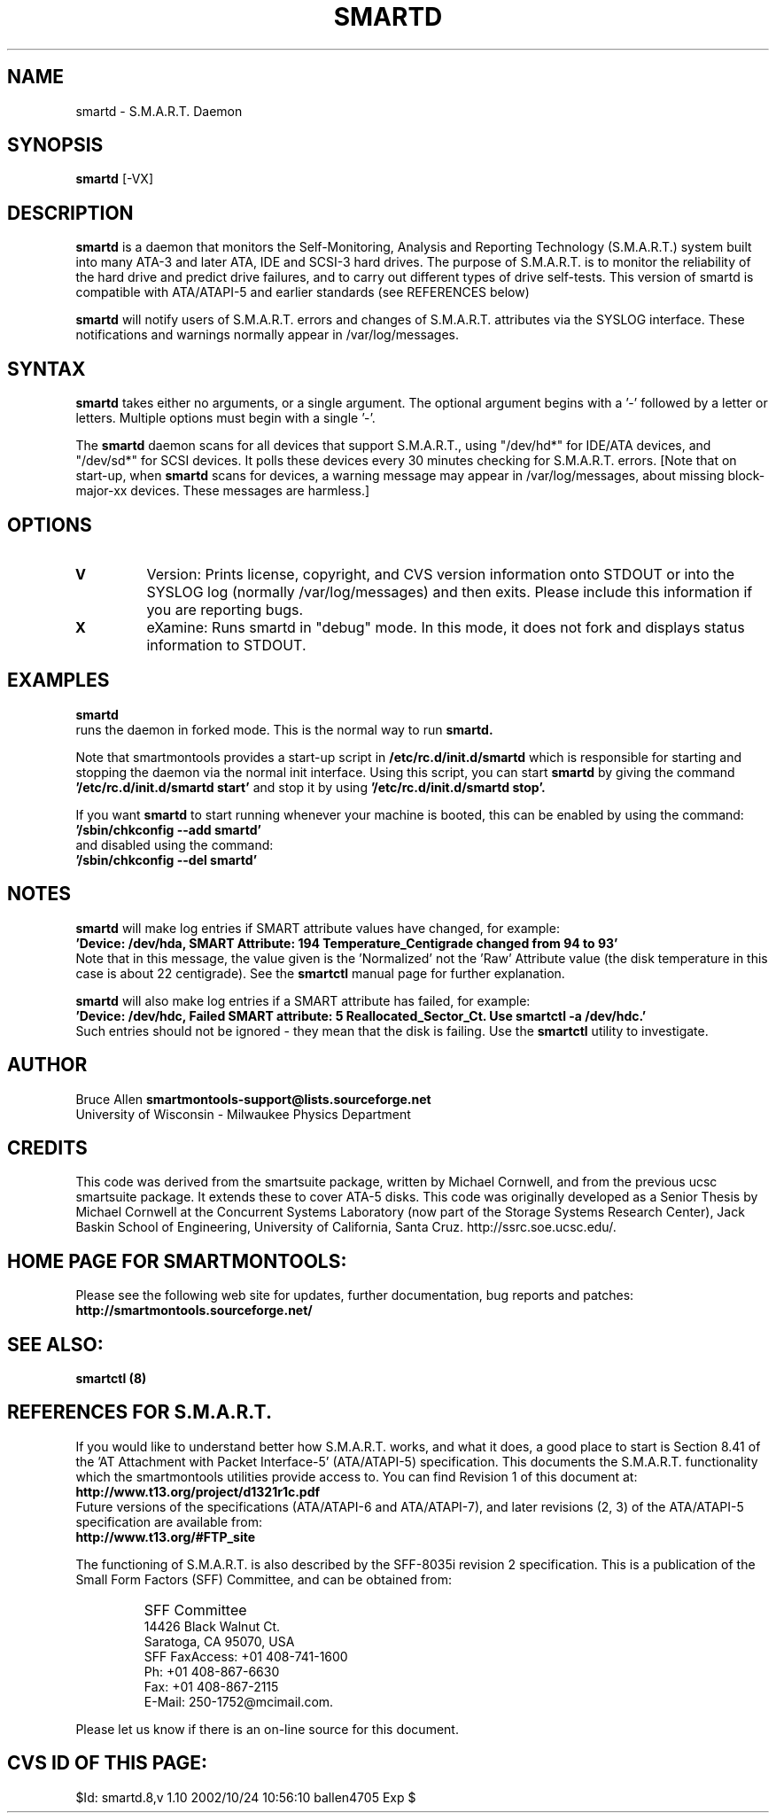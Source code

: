 \# Copyright (C) 2002 Bruce Allen <smartmontools-support@lists.sourceforge.net>
\# 
\# This program is free software; you can redistribute it and/or modify it
\# under the terms of the GNU General Public License as published by the Free
\# Software Foundation; either version 2, or (at your option) any later
\# version.
\# 
\# You should have received a copy of the GNU General Public License (for
\# example COPYING); if not, write to the Free Software Foundation, Inc., 675
\# Mass Ave, Cambridge, MA 02139, USA.
\# 
\# This code was originally developed as a Senior Thesis by Michael Cornwell
\# at the Concurrent Systems Laboratory (now part of the Storage Systems
\# Research Center), Jack Baskin School of Engineering, University of
\# California, Santa Cruz. http://ssrc.soe.ucsc.edu/
.TH SMARTD 8  "$Date: 2002/10/24 10:56:10 $" "smartmontools-5.0"
.SH NAME
smartd \- S.M.A.R.T. Daemon
.SH SYNOPSIS
.B smartd  
[\-VX\]

.SH DESCRIPTION
.B smartd
is a daemon that monitors the Self-Monitoring, Analysis and Reporting
Technology (S.M.A.R.T.) system built into many ATA-3 and later ATA,
IDE and SCSI-3 hard drives. The purpose of S.M.A.R.T. is to monitor
the reliability of the hard drive and predict drive failures, and to
carry out different types of drive self-tests.  This version of
smartd is compatible with ATA/ATAPI-5 and earlier standards (see
REFERENCES below)

.B smartd  
will notify users of S.M.A.R.T. errors and changes of
S.M.A.R.T. attributes via the SYSLOG interface.  These notifications
and warnings normally appear in /var/log/messages.

.PP
.SH SYNTAX
.PP
.B 
smartd 
takes either no arguments, or a single argument.  The optional
argument begins with a '\-' followed by a letter or letters. Multiple
options must begin with a single '\-'.

The 
.B
smartd
daemon scans for all devices that support S.M.A.R.T., using
"/dev/hd*" for IDE/ATA devices, and "/dev/sd*" for SCSI devices.  It
polls these devices every 30 minutes checking for S.M.A.R.T. errors.
[Note that on start-up, when
.B
smartd
scans for devices, a warning message may appear in
/var/log/messages, about missing block-major-xx devices.  These
messages are harmless.]
.P
.SH 
OPTIONS
.TP
.B V
Version: Prints license, copyright, and CVS version information onto
STDOUT or into the SYSLOG log (normally /var/log/messages) and then
exits. Please include this information if you are reporting bugs.
.TP
.B X
eXamine: Runs smartd in "debug" mode. In this mode, it does not fork and
displays status information to STDOUT.

.SH EXAMPLES

.B
smartd
.fi
runs the daemon in forked mode. This is the normal way to run
.B
smartd.
.fi

.fi
Note that smartmontools provides a start-up script in
.B /etc/rc.d/init.d/smartd
which is responsible for starting and stopping the daemon via the
normal init interface. 
Using this script, you can start
.B
smartd
by giving the command
.B '/etc/rc.d/init.d/smartd start'
and stop it by using
.B '/etc/rc.d/init.d/smartd stop'.

If you want
.B smartd
to start running whenever your machine is booted, this can be enabled
by using the command:
.nf
.B '/sbin/chkconfig --add smartd'
.fi
and disabled using the command:
.nf
.B '/sbin/chkconfig --del smartd'

.SH NOTES
.B smartd
will make log entries if SMART attribute values have changed,
for example:
.nf
.B 'Device: /dev/hda, SMART Attribute: 194 Temperature_Centigrade changed from 94 to 93'
.fi
Note that in this message, the value given is the 'Normalized' not
the 'Raw' Attribute value (the disk temperature in this case is about 22 
centigrade).  See the 
.B smartctl
manual page for further explanation.

.B smartd
will also make log entries if a SMART attribute has failed, for example:
.nf
.B 'Device: /dev/hdc, Failed SMART attribute: 5 Reallocated_Sector_Ct. Use smartctl -a /dev/hdc.'
.fi
Such entries should not be ignored - they mean that the disk is failing.  Use the
.B smartctl
utility to investigate.
.PP
.SH AUTHOR
Bruce Allen
.B smartmontools-support@lists.sourceforge.net
.fi
University of Wisconsin - Milwaukee Physics Department

.PP
.SH CREDITS
.fi
This code was derived from the smartsuite package, written by Michael
Cornwell, and from the previous ucsc smartsuite package. It extends
these to cover ATA-5 disks. This code was originally developed as a
Senior Thesis by Michael Cornwell at the Concurrent Systems Laboratory
(now part of the Storage Systems Research Center), Jack Baskin School
of Engineering, University of California, Santa
Cruz. http://ssrc.soe.ucsc.edu/.
.SH
HOME PAGE FOR SMARTMONTOOLS: 
.fi
Please see the following web site for updates, further documentation, bug
reports and patches:
.nf
.B
http://smartmontools.sourceforge.net/

.SH
SEE ALSO:
.B
smartctl (8)
.SH
REFERENCES FOR S.M.A.R.T.
.fi
If you would like to understand better how S.M.A.R.T. works, and what
it does, a good place to start is  Section 8.41 of the 'AT
Attachment with Packet Interface-5' (ATA/ATAPI-5) specification.  This
documents the S.M.A.R.T. functionality which the smartmontools
utilities provide access to.  You can find Revision 1 of this document
at:
.nf
.B
http://www.t13.org/project/d1321r1c.pdf
.fi
Future versions of the specifications (ATA/ATAPI-6 and ATA/ATAPI-7),
and later revisions (2, 3) of the ATA/ATAPI-5 specification are
available from:
.nf
.B
http://www.t13.org/#FTP_site

.fi
The functioning of S.M.A.R.T. is also described by the SFF-8035i
revision 2 specification.  This is a publication of the Small Form
Factors (SFF) Committee, and can be obtained from:
.TP
\ 
SFF Committee
.nf
14426 Black Walnut Ct.
.nf
Saratoga, CA 95070, USA
.nf
SFF FaxAccess: +01 408-741-1600
.nf
Ph: +01 408-867-6630
.nf
Fax: +01 408-867-2115
.nf
E-Mail: 250-1752@mcimail.com.
.PP
Please let us know if there is an on\-line source for this document.

.SH
CVS ID OF THIS PAGE:
$Id: smartd.8,v 1.10 2002/10/24 10:56:10 ballen4705 Exp $
